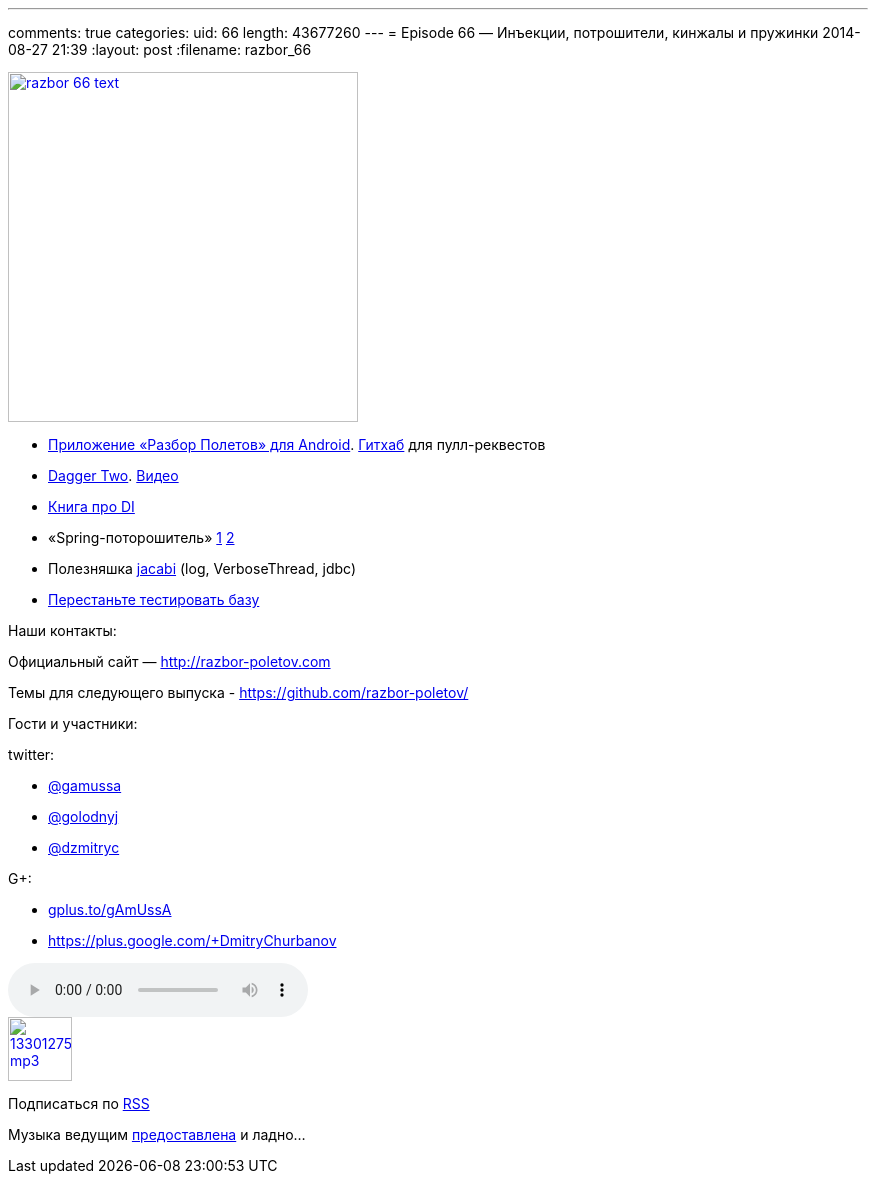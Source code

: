 ---
comments: true
categories:
uid: 66
length: 43677260
---
= Episode 66 — Инъекции, потрошители, кинжалы и пружинки
2014-08-27 21:39
:layout: post
:filename: razbor_66

image::http://razbor-poletov.com/images/razbor_66_text.jpg[width="350" height="350" link="http://razbor-poletov.com/images/razbor_66_text.jpg" align="center"]

* https://play.google.com/store/apps/details?id=com.shonenfactory.razborpoletov[Приложение
«Разбор Полетов» для Android].
https://github.com/rsi2m/RazborPoletov[Гитхаб] для пулл-реквестов
* https://github.com/google/dagger[Dagger Two].
https://www.youtube.com/watch?v=oK_XtfXPkqw[Видео]
* http://www.amazon.com/Dependency-Injection-Dhanji-R-Prasanna/dp/193398855X[Книга
про DI]
* «Spring-поторошитель» https://www.youtube.com/watch?v=BmBr5diz8WA[1]
https://www.youtube.com/watch?v=cou_qomYLNU[2]
* Полезняшка http://www.jcabi.com/index.html[jacabi] (log,
VerboseThread, jdbc)
* http://blog.jooq.org/2014/06/26/stop-unit-testing-database-code/[Перестаньте
тестировать базу]

Наши контакты:

Официальный сайт — http://razbor-poletov.com

Темы для следующего выпуска -
https://github.com/razbor-poletov/razbor-poletov.github.com/issues?state=open[https://github.com/razbor-poletov/]

Гости и участники:

twitter:

* https://twitter.com/#!/gamussa[@gamussa]
* https://twitter.com/#!/golodnyj[@golodnyj]
* https://twitter.com/#!/dzmitryc[@dzmitryc]

G+:

* http://gplus.to/gAmUssA[gplus.to/gAmUssA]
* https://plus.google.com/+DmitryChurbanov

audio::http://traffic.libsyn.com/razborpoletov/razbor_66.mp3[]
image::http://2.bp.blogspot.com/-qkfh8Q--dks/T0gixAMzuII/AAAAAAAAHD0/O5LbF3vvBNQ/s200/1330127522_mp3.png[link="http://traffic.libsyn.com/razborpoletov/razbor_66.mp3" width="64" height="64"]


Подписаться по http://feeds.feedburner.com/razbor-podcast[RSS]

Музыка ведущим
http://www.audiobank.fm/single-music/27/111/More-And-Less/[предоставлена]
и ладно...
